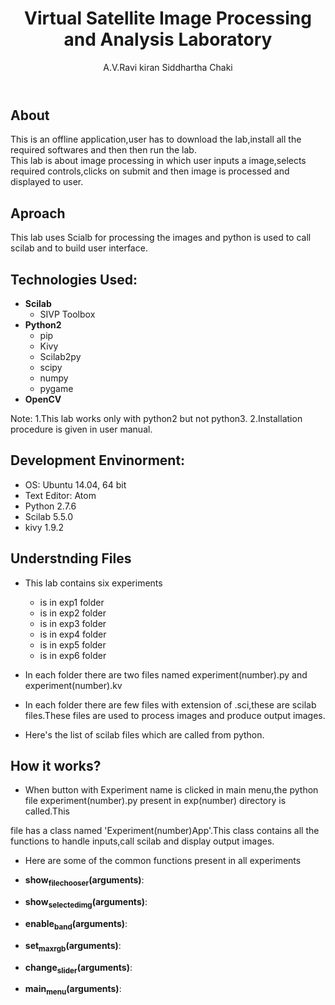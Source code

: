 #+TITLE:     Virtual Satellite Image Processing and Analysis Laboratory
#+AUTHOR:    A.V.Ravi kiran
#+AUTHOR:    Siddhartha Chaki
#+EMAIL:     me15btech11039@iith.ac.in
#+EMAIL:     siddharthachaki02@gmail.com

#+DESCRIPTION: This document expalins how Virtual Satellite Image Processing and Analysis Laboratory is developed.

** About
This is an offline application,user has to download the lab,install all the required softwares and then then run the lab.\\
This lab is about image processing in which user inputs a image,selects required controls,clicks on submit and then image is processed and
displayed to user.

** Aproach
This lab uses Scialb for processing the images and python is used to call scilab and to build user interface.

** Technologies Used:

- *Scilab*
 + SIVP Toolbox

- *Python2*
 + pip
 + Kivy
 + Scilab2py
 + scipy
 + numpy
 + pygame

- *OpenCV*

Note: 1.This lab works only with python2 but not python3.
      2.Installation procedure is given in user manual.

** Development Envinorment:
 - OS: Ubuntu 14.04, 64 bit
 - Text Editor: Atom
 - Python 2.7.6
 - Scilab 5.5.0
 - kivy 1.9.2

** Understnding Files

 - This lab contains six experiments
  + is in exp1 folder
  + is in exp2 folder
  + is in exp3 folder
  + is in exp4 folder
  + is in exp5 folder
  + is in exp6 folder

 - In each folder there are two files named experiment(number).py and experiment(number).kv
  * experiment(number).kv is a kivy file which contains the layout of the experiment GUI.kivy is used to build GUI.
  * experiment(number).py which is a python file contains all the functionality of recieving inputs,validating inputs,calling scilab,creating\\
    folders and displaying output images.

 - In each folder there are few files with extension of .sci,these are scilab files.These files are used to process images and produce output images.
 - Here's the list of scilab files which are called from python.
  * Exp1 -
  * Exp2 -
  * Exp3 -
  * Exp4 -
  * Exp5 -
  * Exp6 -

** How it works?

 - When button with Experiment name is clicked in main menu,the python file experiment(number).py present in exp(number) directory is called.This
 file has a class named 'Experiment(number)App'.This class contains all the functions to handle inputs,call scilab and display output images.
 - Here are some of the common functions present in all experiments

 - *show_filechooser(arguments)*:
  * This function is called when 'Input Image' button is clicked.
  * This function makek the main image transparent (changes main image source to 'no.gif') and displays file selector.(by deafult the height of
    filechooser is set to 0,this function changes height to non-zero value, hence displaying the filechooser)\\

 - *show_selected_img(arguments)*:
  * This function is called when image file is selected in file chooser.
  * Closes the file chooser (.i.e changes the height to 0)
  * This function changes the source of main image to selected image,hence selected image is displayed.
  * Displays image name below the image.
  * Note: For Exp1 : Finds the height and width of selected image and adjusts the ranges of rowstart,rowend.columnstart and columnend.\\

 - *enable_band(arguments)*:
  * This function is called when image is selected.
  * This function checks whether input file has any extension (.jpg,.gif),if not it is assumed to be raw HDR image and band value text field is enabled.
  * Band value is disabled by default because it's value is 3 for all image formats expect HDR,if image is HDR user should input no of bands.\\

 - *set_max_rgb(arguments)*:
  * This function is called when user inputs band value.
  * This function changes the max of R,G,B values to input band value.
  * Also updates the hint text to updated range.\\

 - *change_slider(arguments)*:
  * This function is called when user inputs value in text field which are present side by sliders.
  * Changes the value of slider to input value in text field.
  * Sets the value of slider to max when users inputs value greater than range(and also for minimum)\\

 - *main_menu(arguments)*:
  * This function is called when 'Main Menu' button is clicked.
